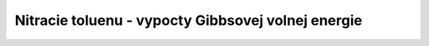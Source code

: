 Nitracie toluenu - vypocty Gibbsovej volnej energie
====================================================




